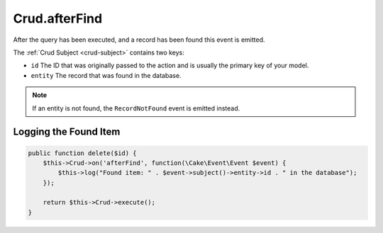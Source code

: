Crud.afterFind
^^^^^^^^^^^^^^

After the query has been executed, and a record has been found this event is emitted.

The :ref:`Crud Subject <crud-subject>` contains two keys:

- ``id`` The ID that was originally passed to the action and is usually the primary key of your model.
- ``entity`` The record that was found in the database.

.. note::

  If an entity is not found, the ``RecordNotFound`` event is emitted instead.

Logging the Found Item
""""""""""""""""""""""

.. code-block:: phpinline

  public function delete($id) {
      $this->Crud->on('afterFind', function(\Cake\Event\Event $event) {
          $this->log("Found item: " . $event->subject()->entity->id . " in the database");
      });

      return $this->Crud->execute();
  }

